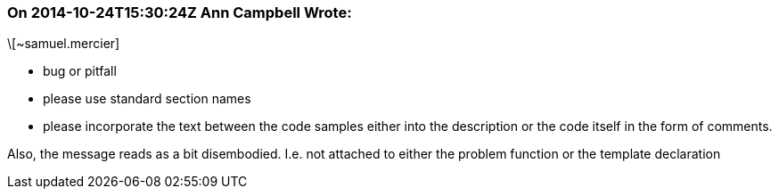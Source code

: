 === On 2014-10-24T15:30:24Z Ann Campbell Wrote:
\[~samuel.mercier]

* bug or pitfall
* please use standard section names
* please incorporate the text between the code samples either into the description or the code itself in the form of comments.

Also, the message reads as a bit disembodied. I.e. not attached to either the problem function or the template declaration

